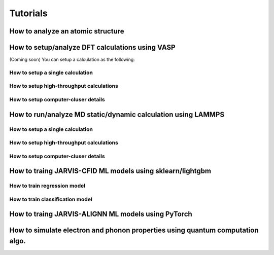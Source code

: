 Tutorials
=============

.. _customise-templates:


How to analyze an atomic structure
------------------------------------------------

How to setup/analyze DFT calculations using VASP
------------------------------------------------
(Coming soon)
You can setup a calculation as the following:

How to setup a single calculation
^^^^^^^^^^^^^^^^^^^^^^^^^^^^^^^^^

How to setup high-throughput calculations
^^^^^^^^^^^^^^^^^^^^^^^^^^^^^^^^^^^^^^^^^

How to setup computer-cluser details
^^^^^^^^^^^^^^^^^^^^^^^^^^^^^^^^^^^^



How to run/analyze MD static/dynamic calculation using LAMMPS
-------------------------------------------------------------

How to setup a single calculation
^^^^^^^^^^^^^^^^^^^^^^^^^^^^^^^^^

How to setup high-throughput calculations
^^^^^^^^^^^^^^^^^^^^^^^^^^^^^^^^^^^^^^^^^

How to setup computer-cluser details
^^^^^^^^^^^^^^^^^^^^^^^^^^^^^^^^^^^^




How to traing JARVIS-CFID ML models using sklearn/lightgbm
----------------------------------------------------------

How to train regression model
^^^^^^^^^^^^^^^^^^^^^^^^^^^^^

How to train classification model
^^^^^^^^^^^^^^^^^^^^^^^^^^^^^

How to traing JARVIS-ALIGNN ML models using PyTorch
-----------------------------------------------------

How to simulate electron and phonon properties using quantum computation algo.
------------------------------------------------------------------------------
